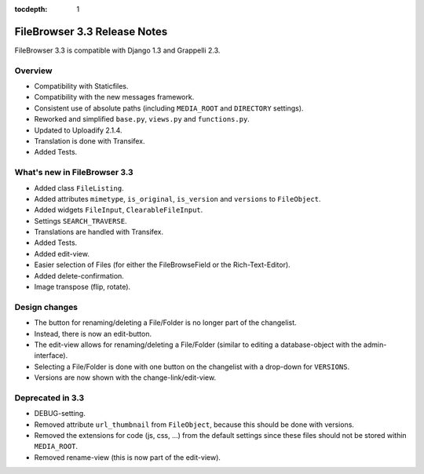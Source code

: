:tocdepth: 1

.. |grappelli| replace:: Grappelli
.. |filebrowser| replace:: FileBrowser

.. _releasenotes:

FileBrowser 3.3 Release Notes
=============================

FileBrowser 3.3 is compatible with Django 1.3 and Grappelli 2.3.

Overview
^^^^^^^^

* Compatibility with Staticfiles.
* Compatibility with the new messages framework.
* Consistent use of absolute paths (including ``MEDIA_ROOT`` and ``DIRECTORY`` settings).
* Reworked and simplified ``base.py``, ``views.py`` and ``functions.py``.
* Updated to Uploadify 2.1.4.
* Translation is done with Transifex.
* Added Tests.

What's new in FileBrowser 3.3
^^^^^^^^^^^^^^^^^^^^^^^^^^^^^

* Added class ``FileListing``.
* Added attributes ``mimetype``, ``is_original``, ``is_version`` and ``versions`` to ``FileObject``.
* Added widgets ``FileInput``, ``ClearableFileInput``.
* Settings ``SEARCH_TRAVERSE``.
* Translations are handled with Transifex.
* Added Tests.
* Added edit-view.
* Easier selection of Files (for either the FileBrowseField or the Rich-Text-Editor).
* Added delete-confirmation.
* Image transpose (flip, rotate).

Design changes
^^^^^^^^^^^^^^

* The button for renaming/deleting a File/Folder is no longer part of the changelist.
* Instead, there is now an edit-button.
* The edit-view allows for renaming/deleting a File/Folder (similar to editing a database-object with the admin-interface).
* Selecting a File/Folder is done with one button on the changelist with a drop-down for ``VERSIONS``.
* Versions are now shown with the change-link/edit-view.

Deprecated in 3.3
^^^^^^^^^^^^^^^^^

* DEBUG-setting.
* Removed attribute ``url_thumbnail`` from ``FileObject``, because this should be done with versions.
* Removed the extensions for code (js, css, ...) from the default settings since these files should not be stored within ``MEDIA_ROOT``.
* Removed rename-view (this is now part of the edit-view).
